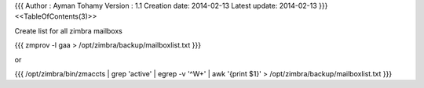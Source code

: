 {{{
Author       : Ayman Tohamy
Version      : 1.1
Creation date: 2014-02-13
Latest update: 2014-02-13
}}}
<<TableOfContents(3)>>

Create list for all zimbra mailboxs

{{{
zmprov -l gaa > /opt/zimbra/backup/mailboxlist.txt
}}}

or 

{{{
/opt/zimbra/bin/zmaccts | grep 'active' | egrep -v '^\W+' | awk '{print $1}' > /opt/zimbra/backup/mailboxlist.txt
}}}
